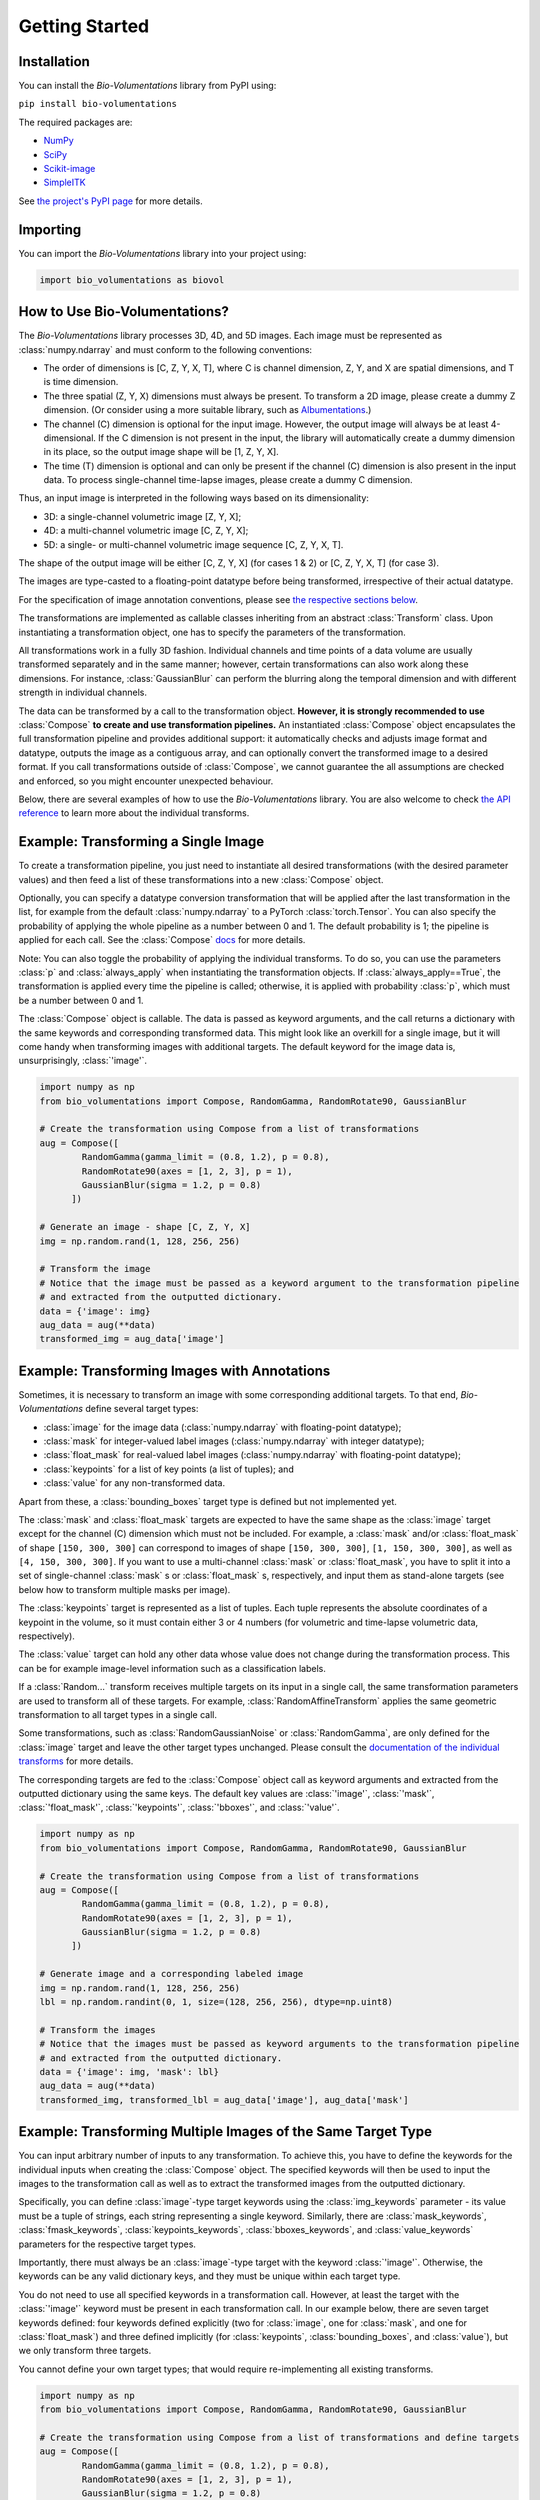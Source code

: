 Getting Started
===============

Installation
************
You can install the `Bio-Volumentations` library from PyPI using:

``pip install bio-volumentations``

The required packages are:

- `NumPy <https://numpy.org/>`_
- `SciPy <https://scipy.org/>`_
- `Scikit-image <https://scikit-image.org/>`_
- `SimpleITK <https://simpleitk.org/>`_

See `the project's PyPI page <https://pypi.org/project/bio-volumentations/>`_ for more details.

Importing
*********
You can import the `Bio-Volumentations` library into your project using:

.. code-block:: python

    import bio_volumentations as biovol

How to Use Bio-Volumentations?
******************************

The `Bio-Volumentations` library processes 3D, 4D, and 5D images. Each image must be
represented as :class:`numpy.ndarray` and must conform to the following conventions:

- The order of dimensions is [C, Z, Y, X, T], where C is channel dimension, Z, Y, and X are spatial dimensions, and T is time dimension.
- The three spatial (Z, Y, X) dimensions must always be present. To transform a 2D image, please create a dummy Z dimension. (Or consider using a more suitable library, such as `Albumentations <https://albumentations.ai/>`_.)
- The channel (C) dimension is optional for the input image. However, the output image will always be at least 4-dimensional. If the C dimension is not present in the input, the library will automatically create a dummy dimension in its place, so the output image shape will be [1, Z, Y, X].
- The time (T) dimension is optional and can only be present if the channel (C) dimension is also present in the input data. To process single-channel time-lapse images, please create a dummy C dimension.

Thus, an input image is interpreted in the following ways based on its dimensionality:

- 3D: a single-channel volumetric image [Z, Y, X];
- 4D: a multi-channel volumetric image [C, Z, Y, X];
- 5D: a single- or multi-channel volumetric image sequence [C, Z, Y, X, T].

The shape of the output image will be either [C, Z, Y, X] (for cases 1 & 2) or [C, Z, Y, X, T] (for case 3).

The images are type-casted to a floating-point datatype before being transformed, irrespective of their actual datatype.

For the specification of image annotation conventions, please see
`the respective sections below <https://biovolumentations.readthedocs.io/1.3.0/examples.html#example-transforming-images-with-annotations>`_.

The transformations are implemented as callable classes inheriting from an abstract :class:`Transform` class.
Upon instantiating a transformation object, one has to specify the parameters of the transformation.

All transformations work in a fully 3D fashion. Individual channels and time points of a data volume
are usually transformed separately and in the same manner; however, certain transformations can also work
along these dimensions. For instance, :class:`GaussianBlur` can perform the blurring along the temporal dimension and
with different strength in individual channels.

The data can be transformed by a call to the transformation object.
**However, it is strongly recommended to use** :class:`Compose` **to create and use transformation pipelines.**
An instantiated :class:`Compose` object encapsulates the full transformation pipeline and provides additional support:
it automatically checks and adjusts image format and datatype, outputs the image as a contiguous array, and
can optionally convert the transformed image to a desired format.
If you call transformations outside of :class:`Compose`, we cannot guarantee the all assumptions
are checked and enforced, so you might encounter unexpected behaviour.

Below, there are several examples of how to use the `Bio-Volumentations` library. You are also welcome to check
`the API reference <https://biovolumentations.readthedocs.io/1.3.0/modules.html>`_ to learn more about the individual transforms.

Example: Transforming a Single Image
************************************

To create a transformation pipeline, you just need to instantiate all desired transformations
(with the desired parameter values)
and then feed a list of these transformations into a new :class:`Compose` object.

Optionally, you can specify a datatype conversion transformation that will be applied after the last transformation
in the list, for example from the default :class:`numpy.ndarray` to a PyTorch :class:`torch.Tensor`.
You can also specify the probability of applying the whole pipeline as a number between 0 and 1.
The default probability is 1; the pipeline is applied for each call. See the :class:`Compose`
`docs <https://biovolumentations.readthedocs.io/1.3.0/bio_volumentations.core.html#module-bio_volumentations.core.composition>`_
for more details.

Note: You can also toggle the probability of applying the individual transforms. To do so, you can
use the parameters :class:`p` and :class:`always_apply` when instantiating the transformation objects.
If :class:`always_apply==True`, the transformation is applied every time the pipeline is called;
otherwise, it is applied with probability :class:`p`, which must be a number between 0 and 1.

The :class:`Compose` object is callable. The data is passed as keyword arguments, and the call returns a dictionary
with the same keywords and corresponding transformed data. This might look like an overkill for a single image,
but it will come handy when transforming images with additional targets.
The default keyword for the image data is, unsurprisingly, :class:`'image'`.

.. code-block:: python

    import numpy as np
    from bio_volumentations import Compose, RandomGamma, RandomRotate90, GaussianBlur

    # Create the transformation using Compose from a list of transformations
    aug = Compose([
            RandomGamma(gamma_limit = (0.8, 1.2), p = 0.8),
            RandomRotate90(axes = [1, 2, 3], p = 1),
            GaussianBlur(sigma = 1.2, p = 0.8)
          ])

    # Generate an image - shape [C, Z, Y, X]
    img = np.random.rand(1, 128, 256, 256)

    # Transform the image
    # Notice that the image must be passed as a keyword argument to the transformation pipeline
    # and extracted from the outputted dictionary.
    data = {'image': img}
    aug_data = aug(**data)
    transformed_img = aug_data['image']

Example: Transforming Images with Annotations
*********************************************
Sometimes, it is necessary to transform an image with some corresponding additional targets.
To that end, `Bio-Volumentations` define several target types:

- :class:`image` for the image data (:class:`numpy.ndarray` with floating-point datatype);
- :class:`mask` for integer-valued label images (:class:`numpy.ndarray` with integer datatype);
- :class:`float_mask` for real-valued label images (:class:`numpy.ndarray` with floating-point datatype);
- :class:`keypoints` for a list of key points (a list of tuples); and
- :class:`value` for any non-transformed data.

Apart from these, a :class:`bounding_boxes` target type is defined but not implemented yet.

The :class:`mask` and :class:`float_mask` targets are expected to have the same shape as the :class:`image`
target except for the channel (C) dimension which must not be included.
For example, a :class:`mask` and/or :class:`float_mask` of shape ``[150, 300, 300]`` can correspond to
images of shape ``[150, 300, 300]``, ``[1, 150, 300, 300]``, as well as ``[4, 150, 300, 300]``.
If you want to use a multi-channel :class:`mask` or :class:`float_mask`, you have to split it into
a set of single-channel :class:`mask` s or :class:`float_mask` s, respectively, and input them
as stand-alone targets (see below how to transform multiple masks per image).

The :class:`keypoints` target is represented as a list of tuples. Each tuple represents
the absolute coordinates of a keypoint in the volume, so it must contain either 3 or 4 numbers
(for volumetric and time-lapse volumetric data, respectively).

The :class:`value` target can hold any other data whose value does not change during the transformation process.
This can be for example image-level information such as a classification labels.

If a :class:`Random...` transform receives multiple targets on its input in a single call,
the same transformation parameters are used to transform all of these targets.
For example, :class:`RandomAffineTransform` applies the same geometric transformation to all target types in a single call.

Some transformations, such as :class:`RandomGaussianNoise` or :class:`RandomGamma`,
are only defined for the :class:`image` target
and leave the other target types unchanged. Please consult the
`documentation of the individual transforms <https://biovolumentations.readthedocs.io/1.3.0/modules.html>`_
for more details.

The corresponding targets are fed to the :class:`Compose` object call as keyword arguments and extracted from the outputted
dictionary using the same keys. The default key values are :class:`'image'`, :class:`'mask'`, :class:`'float_mask'`,
:class:`'keypoints'`, :class:`'bboxes'`, and :class:`'value'`.

.. code-block:: python

    import numpy as np
    from bio_volumentations import Compose, RandomGamma, RandomRotate90, GaussianBlur

    # Create the transformation using Compose from a list of transformations
    aug = Compose([
            RandomGamma(gamma_limit = (0.8, 1.2), p = 0.8),
            RandomRotate90(axes = [1, 2, 3], p = 1),
            GaussianBlur(sigma = 1.2, p = 0.8)
          ])

    # Generate image and a corresponding labeled image
    img = np.random.rand(1, 128, 256, 256)
    lbl = np.random.randint(0, 1, size=(128, 256, 256), dtype=np.uint8)

    # Transform the images
    # Notice that the images must be passed as keyword arguments to the transformation pipeline
    # and extracted from the outputted dictionary.
    data = {'image': img, 'mask': lbl}
    aug_data = aug(**data)
    transformed_img, transformed_lbl = aug_data['image'], aug_data['mask']

Example: Transforming Multiple Images of the Same Target Type
*************************************************************
You can input arbitrary number of inputs to any transformation. To achieve this, you have to define the keywords
for the individual inputs when creating the :class:`Compose` object.
The specified keywords will then be used to input the images to the transformation call as well as to extract the
transformed images from the outputted dictionary.

Specifically, you can define :class:`image`-type target keywords using the :class:`img_keywords` parameter - its value
must be a tuple of strings, each string representing a single keyword. Similarly, there are :class:`mask_keywords`,
:class:`fmask_keywords`, :class:`keypoints_keywords`, :class:`bboxes_keywords`, and :class:`value_keywords` parameters
for the respective target types.

Importantly, there must always be an :class:`image`-type target with the keyword :class:`'image'`.
Otherwise, the keywords can be any valid dictionary keys, and they must be unique within each target type.

You do not need to use all specified keywords in a transformation call. However, at least the target with
the :class:`'image'` keyword must be present in each transformation call.
In our example below, there are seven target keywords defined: four keywords defined explicitly (two for :class:`image`,
one for :class:`mask`, and one for :class:`float_mask`) and three defined implicitly (for :class:`keypoints`,
:class:`bounding_boxes`, and :class:`value`), but we only transform three targets.

You cannot define your own target types; that would require re-implementing all existing transforms.


.. code-block:: python

    import numpy as np
    from bio_volumentations import Compose, RandomGamma, RandomRotate90, GaussianBlur

    # Create the transformation using Compose from a list of transformations and define targets
    aug = Compose([
            RandomGamma(gamma_limit = (0.8, 1.2), p = 0.8),
            RandomRotate90(axes = [1, 2, 3], p = 1),
            GaussianBlur(sigma = 1.2, p = 0.8)
        ],
        img_keywords=('image', 'abc'), mask_keywords=('mask',), fmask_keywords=('nothing',))

    # Generate the image data
    img = np.random.rand(1, 128, 256, 256)
    img1 = np.random.rand(1, 128, 256, 256)
    lbl = np.random.randint(0, 1, size=(128, 256, 256), dtype=np.uint8)

    # Transform the images
    # Notice that the images must be passed as keyword arguments to the transformation pipeline
    # and extracted from the outputted dictionary.
    data = {'image': img, 'abc': img1, 'mask': lbl}
    aug_data = aug(**data)
    transformed_img = aug_data['image']
    transformed_img1 = aug_data['abc']
    transformed_lbl = aug_data['mask']

Example: Adding a Custom Transformation
***************************************

Each transformation inherits from the :class:`Transform` class. You can thus easily implement your own
transformations and use them with this library. You can check our implementations to see how this can be done;
for example, :class:`Flip` can be implemented as follows:

.. code-block:: python

    import numpy as np
    from typing import List
    from bio_volumentations import DualTransform

    class Flip(DualTransform):
        # Initialize the transform
        def __init__(self, axes: List[int] = None, always_apply=False, p=1):
            super().__init__(always_apply, p)
            self.axes = axes

        # Transform the image
        def apply(self, img, **params):
            return np.flip(img, params["axes"])

        # Transform the int-valued mask
        def apply_to_mask(self, mask, **params):
            return np.flip(mask, axis=[item - 1 for item in params["axes"]])  # Mask has no channels

        # Transform the float-valued mask - no need to implement. By default, apply_to_float_mask() uses
        # the implementation of apply_to_mask(), unless it is overridden (see the implementation of DualTransform).

        # Transform the key points
        def apply_to_keypoints(self, keypoints, **params):
            return F.flip_keypoints(keypoints, axes=params['axes'], img_shape=params['img_shape'])

        # Get transformation parameters. This is useful especially for RandomXXX transforms
        # to ensure consistent transformation of samples with multiple targets.
        def get_params(self, **data):
            axes = [1, 2, 3] if self.axes is None else self.axes
            img_shape = np.array(data['image'].shape[1:4])
            return {"axes": axes, "img_shape": img_shape}

